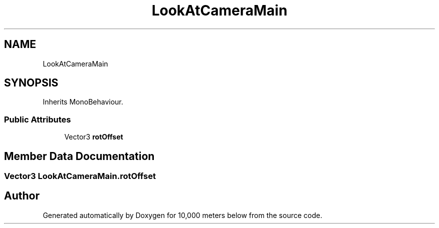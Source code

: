 .TH "LookAtCameraMain" 3 "Sun Dec 12 2021" "10,000 meters below" \" -*- nroff -*-
.ad l
.nh
.SH NAME
LookAtCameraMain
.SH SYNOPSIS
.br
.PP
.PP
Inherits MonoBehaviour\&.
.SS "Public Attributes"

.in +1c
.ti -1c
.RI "Vector3 \fBrotOffset\fP"
.br
.in -1c
.SH "Member Data Documentation"
.PP 
.SS "Vector3 LookAtCameraMain\&.rotOffset"


.SH "Author"
.PP 
Generated automatically by Doxygen for 10,000 meters below from the source code\&.
